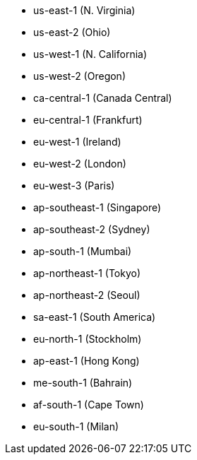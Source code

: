 - us-east-1 (N. Virginia)
- us-east-2 (Ohio)
- us-west-1 (N. California)
- us-west-2 (Oregon)
- ca-central-1 (Canada Central)
- eu-central-1 (Frankfurt)
- eu-west-1 (Ireland)
- eu-west-2 (London)
- eu-west-3 (Paris)
- ap-southeast-1 (Singapore)
- ap-southeast-2 (Sydney)
- ap-south-1 (Mumbai)
- ap-northeast-1 (Tokyo)
- ap-northeast-2 (Seoul)
- sa-east-1 (South America)
- eu-north-1 (Stockholm)
- ap-east-1 (Hong Kong)
- me-south-1 (Bahrain)
- af-south-1 (Cape Town)
- eu-south-1 (Milan)
